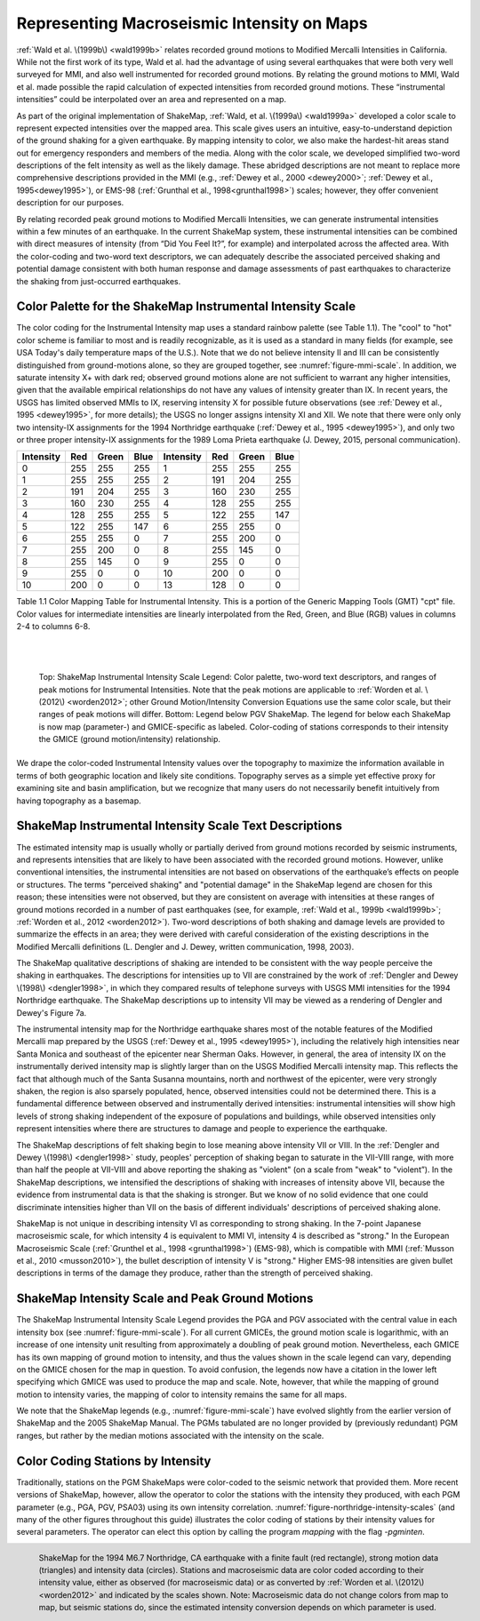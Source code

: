 .. _sec-tg-intensity-4:

*********************************************
Representing Macroseismic Intensity on Maps
*********************************************

:ref:`Wald et al. \(1999b\) <wald1999b>` relates recorded ground motions
to Modified Mercalli Intensities in 
California. While not the first work of its type, Wald et al. had the advantage of using 
several earthquakes that were both very well surveyed for MMI, and also well 
instrumented for recorded ground motions. By relating the ground motions to MMI, Wald 
et al. made possible the rapid calculation of expected intensities from recorded ground 
motions. These “instrumental intensities” could be interpolated over an area and 
represented on a map.

As part of the original implementation of ShakeMap,
:ref:`Wald, et al. \(1999a\) <wald1999a>` developed a 
color scale to represent expected intensities over the mapped area. This scale gives users 
an intuitive, easy-to-understand depiction of the ground shaking for a given earthquake. 
By mapping intensity to color, we also make the hardest-hit areas stand out for 
emergency responders and members of the media. Along with the color scale, we 
developed simplified two-word descriptions of the felt intensity as well as the likely 
damage. These abridged descriptions are not meant to replace
more comprehensive descriptions provided in the MMI (e.g.,
:ref:`Dewey et al., 2000 <dewey2000>`; :ref:`Dewey et al., 1995<dewey1995>`),
or EMS-98 (:ref:`Grunthal et al., 1998<grunthal1998>`) scales; however,
they offer convenient description for our purposes. 

By relating recorded peak ground motions to Modified Mercalli Intensities, we can 
generate instrumental intensities within a few minutes of an earthquake. In the current 
ShakeMap system, these instrumental intensities can be combined with direct measures 
of intensity (from “Did You Feel It?”, for example) and interpolated across
the affected area. With the 
color-coding and two-word text descriptors, we can adequately describe the associated 
perceived shaking and potential damage consistent with both human response and 
damage assessments of past earthquakes to characterize the shaking from just-occurred 
earthquakes.

Color Palette for the ShakeMap Instrumental Intensity Scale
============================================================

The color coding for the Instrumental Intensity map uses a standard rainbow palette (see Table 
1.1).  The "cool" to "hot" color scheme is familiar to most and is readily recognizable, 
as it is used as a standard in many fields (for example, see USA Today's daily temperature 
maps of the U.S.).  Note that we do not believe intensity II and III can be consistently 
distinguished from ground-motions alone, so they are grouped together,
see :numref:`figure-mmi-scale`. In 
addition, we saturate intensity X+ with dark red; observed ground motions alone are not 
sufficient to warrant any higher intensities, given that the available empirical relationships 
do not have any values of intensity greater than IX. In recent years, the USGS has limited 
observed MMIs to IX, reserving intensity X for possible future 
observations (see :ref:`Dewey et al., 1995 <dewey1995>`, for more details); the USGS no 
longer assigns intensity XI and XII. We note that there were only 
only two intensity-IX assignments for the 1994 Northridge earthquake
(:ref:`Dewey et al., 1995 <dewey1995>`),
and only two or three proper intensity-IX assignments for the
1989 Loma Prieta earthquake (J. Dewey, 2015, personal communication). 

      
+-----------+-----+-------+------+-----------+-----+-------+------+
| Intensity | Red | Green | Blue | Intensity | Red | Green | Blue |
+===========+=====+=======+======+===========+=====+=======+======+
|    0      | 255 | 255   | 255  |    1      | 255 | 255   | 255  |
+-----------+-----+-------+------+-----------+-----+-------+------+
|    1      | 255 | 255   | 255  |    2      | 191 | 204   | 255  |
+-----------+-----+-------+------+-----------+-----+-------+------+
|    2      | 191 | 204   | 255  |    3      | 160 | 230   | 255  |
+-----------+-----+-------+------+-----------+-----+-------+------+
|    3      | 160 | 230   | 255  |    4      | 128 | 255   | 255  |
+-----------+-----+-------+------+-----------+-----+-------+------+
|    4      | 128 | 255   | 255  |    5      | 122 | 255   | 147  |
+-----------+-----+-------+------+-----------+-----+-------+------+
|    5      | 122 | 255   | 147  |    6      | 255 | 255   |  0   |
+-----------+-----+-------+------+-----------+-----+-------+------+
|    6      | 255 | 255   |  0   |    7      | 255 | 200   |  0   |
+-----------+-----+-------+------+-----------+-----+-------+------+
|    7      | 255 | 200   |  0   |    8      | 255 | 145   |  0   |
+-----------+-----+-------+------+-----------+-----+-------+------+
|    8      | 255 | 145   |  0   |    9      | 255 |  0    |  0   |
+-----------+-----+-------+------+-----------+-----+-------+------+
|    9      | 255 |  0    |  0   |    10     | 200 |  0    |  0   |
+-----------+-----+-------+------+-----------+-----+-------+------+
|    10     | 200 |  0    |  0   |    13     | 128 |  0    |  0   |
+-----------+-----+-------+------+-----------+-----+-------+------+
      
Table 1.1  Color Mapping Table for Instrumental Intensity. This is a portion of the 
Generic Mapping Tools (GMT) "cpt" file. Color values for intermediate intensities 
are linearly interpolated from the Red, Green, and Blue (RGB) values in columns 2-4 
to columns 6-8.

|
|

.. image:: _static/mmi_scale_top.*
   :width: 650px
 
.. _figure-mmi-scale:

.. figure:: _static/mmi_scale_bottom.*
   :align: left
   :width: 650px
 
   Top: ShakeMap Instrumental Intensity Scale Legend: Color palette, two-word 
   text descriptors, and ranges of peak motions for Instrumental Intensities.
   Note that the peak 
   motions are applicable to :ref:`Worden et al. \(2012\) <worden2012>`;
   other Ground Motion/Intensity 
   Conversion Equations use the same color scale, but their ranges of peak
   motions will differ. Bottom: 
   Legend below PGV ShakeMap. The legend for below each ShakeMap is now map 
   (parameter-) and GMICE-specific as labeled. Color-coding of stations
   corresponds to their 
   intensity the GMICE (ground motion/intensity) relationship. 
      
We drape the color-coded Instrumental Intensity values over the topography to maximize 
the information available in terms of both geographic location and likely site conditions.  
Topography serves as a simple yet effective proxy for examining site and basin 
amplification, but we recognize that many users do not necessarily
benefit intuitively from having topography as a basemap.

ShakeMap Instrumental Intensity Scale Text Descriptions
========================================================

The estimated intensity map is usually wholly or partially derived from ground motions 
recorded by seismic instruments, and represents intensities that are likely to have been 
associated with the recorded ground motions. However, unlike conventional intensities, 
the instrumental intensities are not based on observations of the earthquake’s effects on 
people or structures. The terms "perceived shaking" and "potential damage" in the 
ShakeMap legend are chosen for this reason; these intensities were not observed, but they 
are consistent on average with intensities at these ranges of ground motions recorded in a 
number of past earthquakes (see, for example, 
:ref:`Wald et al., 1999b <wald1999b>`; :ref:`Worden et al., 2012 <worden2012>`). 
Two-word descriptions of both shaking and damage levels are provided to summarize the 
effects in an area; they were derived with careful consideration of the existing 
descriptions in the Modified Mercalli definitions (L. Dengler and J. Dewey, written 
communication, 1998, 2003). 

The ShakeMap qualitative descriptions of shaking are intended to be consistent with the way 
people perceive the shaking in earthquakes.  The descriptions for intensities up to VII are 
constrained by the work of :ref:`Dengler and Dewey \(1998\) <dengler1998>`,
in which they compared results of 
telephone surveys with USGS MMI intensities for the 1994 Northridge earthquake. The 
ShakeMap descriptions up to intensity VII may be viewed as a rendering of Dengler and 
Dewey's Figure 7a.

The instrumental intensity map for the Northridge earthquake shares most of the notable 
features of the Modified Mercalli map prepared by the USGS
(:ref:`Dewey et al., 1995 <dewey1995>`), 
including the relatively high intensities near Santa Monica and southeast of the epicenter 
near Sherman Oaks.  However, in general, the area of intensity IX on the instrumentally 
derived intensity map is slightly larger than on the USGS Modified Mercalli intensity 
map. This reflects the fact that although much of the Santa Susanna mountains, north and 
northwest of the epicenter, were very strongly shaken, the region is also sparsely 
populated, hence, observed intensities could not be determined there.  This is a fundamental 
difference between observed and instrumentally derived intensities: instrumental 
intensities will show high levels of strong shaking independent of the exposure of 
populations and buildings, while observed intensities only represent
intensities where there are 
structures to damage and people to experience the earthquake.

The ShakeMap descriptions of felt shaking begin to lose meaning above
intensity VII or VIII. In 
the :ref:`Dengler and Dewey \(1998\) <dengler1998>` study, peoples'
perception of shaking began to saturate in 
the VII-VIII range, with more than half the people at VII-VIII and above 
reporting the shaking as "violent" (on a scale from "weak" to "violent”).  In the ShakeMap 
descriptions, we intensified the descriptions of shaking with increases of intensity above 
VII, because the evidence from instrumental data is that the shaking is stronger.  But we 
know of no solid evidence that one could discriminate intensities higher than VII on the 
basis of different individuals' descriptions of perceived shaking alone.

ShakeMap is not unique in describing intensity VI as corresponding to strong shaking. In 
the 7-point Japanese macroseismic scale, for which intensity 4 is equivalent to MMI VI, 
intensity 4 is described as "strong." In the European Macroseismic Scale (:ref:`Grunthel et al., 
1998 <grunthal1998>`) (EMS-98), which is compatible with MMI
(:ref:`Musson et al., 2010 <musson2010>`), the bullet description of intensity 
V is  "strong."  Higher EMS-98 intensities are given bullet descriptions in terms of the 
damage they produce, rather than the strength of perceived shaking.

ShakeMap Intensity Scale and Peak Ground Motions
===================================================

The ShakeMap Instrumental Intensity Scale Legend provides the PGA and PGV
associated with the central value in each 
intensity box (see :numref:`figure-mmi-scale`). For all current GMICEs,
the ground motion scale is 
logarithmic, with an increase of one intensity unit resulting from approximately a 
doubling of peak ground motion. Nevertheless, each GMICE has its own mapping of 
ground motion to intensity, and thus the values shown in the scale legend can vary, 
depending on the GMICE chosen for the map in question. To avoid confusion, the 
legends now have a citation in the lower left specifying which GMICE was used to 
produce the map and scale. Note, however, that while the mapping of ground motion to 
intensity varies, the mapping of color to intensity remains the same for all maps. 

We note that the ShakeMap legends (e.g., :numref:`figure-mmi-scale`)
have evolved slightly from the 
earlier version of ShakeMap and the 2005 ShakeMap Manual. The PGMs tabulated are 
no longer provided by (previously redundant) PGM ranges, but rather by the median 
motions associated with the intensity on the scale. 

Color Coding Stations by Intensity
===================================

Traditionally, stations on the PGM ShakeMaps were color-coded to the seismic network
that provided them. More recent versions of ShakeMap, however, allow the operator to
color the stations with the intensity they produced, with each PGM parameter (e.g., PGA,
PGV, PSA03) using its own intensity correlation. :numref:`figure-northridge-intensity-scales` (and 
many of the other figures throughout this guide) illustrates the color coding of stations
by their intensity values for several parameters. The operator can elect this option by 
calling the program *mapping* with the flag *-pgminten*.
 
.. _figure-northridge-intensity-scales:

.. figure:: _static/northridge_intensity_scales.*
   :align: left
 
   ShakeMap for the 1994 M6.7 Northridge, CA earthquake with a finite fault (red 
   rectangle), strong motion data (triangles) and intensity data (circles).
   Stations and macroseismic 
   data are color coded according to their intensity value, either as
   observed (for macroseismic data) 
   or as converted by :ref:`Worden et al. \(2012\) <worden2012>` and
   indicated by the scales shown. Note: 
   Macroseismic data do not change colors from map to map, but seismic
   stations do, since the 
   estimated intensity conversion depends on which parameter is used. 

